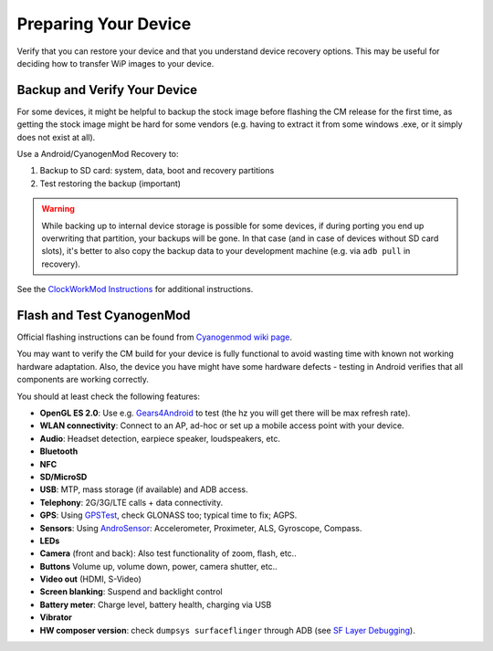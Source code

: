 Preparing Your Device
=====================

Verify that you can restore your device and that you understand device
recovery options. This may be useful for deciding how to transfer WiP
images to your device.


Backup and Verify Your Device
-----------------------------

For some devices, it might be helpful to backup the stock image before flashing
the CM release for the first time, as getting the stock image might be hard for
some vendors (e.g. having to extract it from some windows .exe, or it simply
does not exist at all).

Use a Android/CyanogenMod Recovery to:

1. Backup to SD card: system, data, boot and recovery partitions

2. Test restoring the backup (important)

.. warning::

    While backing up to internal device storage is possible for some
    devices, if during porting you end up overwriting that partition,
    your backups will be gone. In that case (and in case of devices
    without SD card slots), it's better to also copy the backup data to
    your development machine (e.g. via ``adb pull`` in recovery).

See the `ClockWorkMod Instructions`_ for additional instructions.

.. _ClockWorkMod Instructions: http://wiki.cyanogenmod.org/w/ClockWorkMod_Instructions

Flash and Test CyanogenMod
--------------------------

Official flashing instructions can be found from `Cyanogenmod wiki page`_.

.. _Cyanogenmod wiki page: http://wiki.cyanogenmod.org/w/Devices

You may want to verify the CM build for your device is fully
functional to avoid wasting time with known not working hardware
adaptation. Also, the device you have might have some hardware
defects - testing in Android verifies that all components are
working correctly.

You should at least check the following features:

* **OpenGL ES 2.0**:
  Use e.g. `Gears4Android`_ to test
  (the hz you will get there will be max refresh rate).

* **WLAN connectivity**:
  Connect to an AP, ad-hoc or set up a mobile access point
  with your device.

* **Audio**:
  Headset detection, earpiece speaker, loudspeakers, etc.

* **Bluetooth**

* **NFC**

* **SD/MicroSD**

* **USB**:
  MTP, mass storage (if available) and ADB access.

* **Telephony**:
  2G/3G/LTE calls + data connectivity.

* **GPS**:
  Using `GPSTest`_, check GLONASS too; typical time to fix; AGPS.

* **Sensors**:
  Using `AndroSensor`_: Accelerometer, Proximeter, ALS, Gyroscope, Compass.

* **LEDs**

* **Camera** (front and back):
  Also test functionality of zoom, flash, etc..

* **Buttons**
  Volume up, volume down, power, camera shutter, etc..

* **Video out** (HDMI, S-Video)

* **Screen blanking**:
  Suspend and backlight control

* **Battery meter**:
  Charge level, battery health, charging via USB

* **Vibrator**

* **HW composer version**:
  check ``dumpsys surfaceflinger`` through ADB (see `SF Layer Debugging`_).

.. _Gears4Android: http://www.jeffboody.net/gears4android.php
.. _GPSTest: https://play.google.com/store/apps/details?id=com.chartcross.gpstest
.. _AndroSensor: https://play.google.com/store/apps/details?id=com.fivasim.androsenso
.. _SF Layer Debugging: http://bamboopuppy.com/dumpsys-surfaceflinger-layer-debugging/
